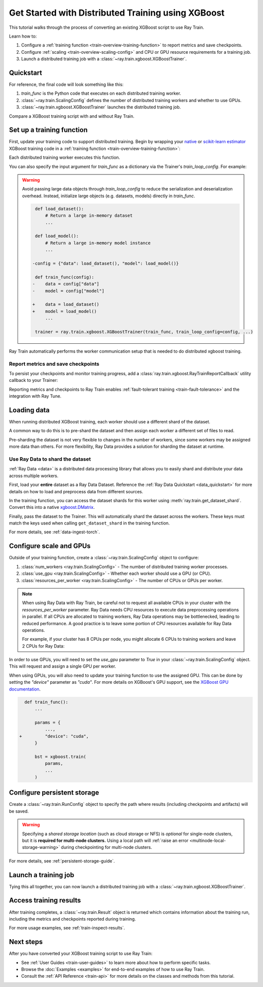 .. _train-xgboost:

Get Started with Distributed Training using XGBoost
===================================================

This tutorial walks through the process of converting an existing XGBoost script to use Ray Train.

Learn how to:

1. Configure a :ref:`training function <train-overview-training-function>` to report metrics and save checkpoints.
2. Configure :ref:`scaling <train-overview-scaling-config>` and CPU or GPU resource requirements for a training job.
3. Launch a distributed training job with a :class:`~ray.train.xgboost.XGBoostTrainer`.

Quickstart
----------

For reference, the final code will look something like this:

.. testcode::
    :skipif: True

    import ray.train
    from ray.train.xgboost import XGBoostTrainer

    def train_func():
        # Your XGBoost training code here.
        ...

    scaling_config = ray.train.ScalingConfig(num_workers=2, resources_per_worker={"CPU": 4})
    trainer = XGBoostTrainer(train_func, scaling_config=scaling_config)
    result = trainer.fit()

1. `train_func` is the Python code that executes on each distributed training worker.
2. :class:`~ray.train.ScalingConfig` defines the number of distributed training workers and whether to use GPUs.
3. :class:`~ray.train.xgboost.XGBoostTrainer` launches the distributed training job.

Compare a XGBoost training script with and without Ray Train.

.. tab-set::

    .. tab-item:: XGBoost + Ray Train

        .. literalinclude:: ./doc_code/xgboost_quickstart.py
            :emphasize-lines: 3-4, 7-8, 11, 15-16, 19-20, 48, 53, 56-64
            :language: python
            :start-after: __xgboost_ray_start__
            :end-before: __xgboost_ray_end__

    .. tab-item:: XGBoost

        .. literalinclude:: ./doc_code/xgboost_quickstart.py
            :language: python
            :start-after: __xgboost_start__
            :end-before: __xgboost_end__


Set up a training function
--------------------------

First, update your training code to support distributed training.
Begin by wrapping your `native <https://xgboost.readthedocs.io/en/latest/python/python_intro.html>`_ 
or `scikit-learn estimator <https://xgboost.readthedocs.io/en/latest/python/sklearn_estimator.html>`_ 
XGBoost training code in a :ref:`training function <train-overview-training-function>`:

.. testcode::
    :skipif: True

    def train_func():
        # Your native XGBoost training code here.
        dmatrix = ...
        xgboost.train(...)

Each distributed training worker executes this function.

You can also specify the input argument for `train_func` as a dictionary via the Trainer's `train_loop_config`. For example:

.. testcode:: python
    :skipif: True

    def train_func(config):
        label_column = config["label_column"]
        num_boost_round = config["num_boost_round"]
        ...

    config = {"label_column": "y", "num_boost_round": 10}
    trainer = ray.train.xgboost.XGBoostTrainer(train_func, train_loop_config=config, ...)

.. warning::

    Avoid passing large data objects through `train_loop_config` to reduce the
    serialization and deserialization overhead. Instead,
    initialize large objects (e.g. datasets, models) directly in `train_func`.

    .. code-block:: diff

         def load_dataset():
             # Return a large in-memory dataset
             ...

         def load_model():
             # Return a large in-memory model instance
             ...

        -config = {"data": load_dataset(), "model": load_model()}

         def train_func(config):
        -    data = config["data"]
        -    model = config["model"]

        +    data = load_dataset()
        +    model = load_model()
             ...

         trainer = ray.train.xgboost.XGBoostTrainer(train_func, train_loop_config=config, ...)

Ray Train automatically performs the worker communication setup that is needed to do distributed xgboost training.

Report metrics and save checkpoints
^^^^^^^^^^^^^^^^^^^^^^^^^^^^^^^^^^^

To persist your checkpoints and monitor training progress, add a
:class:`ray.train.xgboost.RayTrainReportCallback` utility callback to your Trainer:


.. testcode:: python
    :skipif: True

    import xgboost
    from ray.train.xgboost import RayTrainReportCallback

    def train_func():
        ...
        bst = xgboost.train(
            ...,
            callbacks=[
                RayTrainReportCallback(
                    metrics=["eval-logloss"], frequency=1
                )
            ],
        )
        ...


Reporting metrics and checkpoints to Ray Train enables :ref:`fault-tolerant training <train-fault-tolerance>` and the integration with Ray Tune.

Loading data
------------

When running distributed XGBoost training, each worker should use a different shard of the dataset.


.. testcode:: python
    :skipif: True

    def get_train_dataset(world_rank: int) -> xgboost.DMatrix:
        # Define logic to get the DMatrix shard for this worker rank
        ...

    def get_eval_dataset(world_rank: int) -> xgboost.DMatrix:
        # Define logic to get the DMatrix for each worker
        ...

    def train_func():
        rank = ray.train.get_world_rank()
        dtrain = get_train_dataset(rank)
        deval = get_eval_dataset(rank)
        ...

A common way to do this is to pre-shard the dataset and then assign each worker a different set of files to read.

Pre-sharding the dataset is not very flexible to changes in the number of workers, since some workers may be assigned more data than others. For more flexibility, Ray Data provides a solution for sharding the dataset at runtime.

Use Ray Data to shard the dataset
^^^^^^^^^^^^^^^^^^^^^^^^^^^^^^^^^

:ref:`Ray Data <data>` is a distributed data processing library that allows you to easily shard and distribute your data across multiple workers. 

First, load your **entire** dataset as a Ray Data Dataset. 
Reference the :ref:`Ray Data Quickstart <data_quickstart>` for more details on how to load and preprocess data from different sources.

.. testcode:: python
    :skipif: True

    train_dataset = ray.data.read_parquet("s3://path/to/entire/train/dataset/dir")
    eval_dataset = ray.data.read_parquet("s3://path/to/entire/eval/dataset/dir")

In the training function, you can access the dataset shards for this worker using :meth:`ray.train.get_dataset_shard`. 
Convert this into a native `xgboost.DMatrix <https://xgboost.readthedocs.io/en/stable/python/python_api.html#xgboost.DMatrix>`_.


.. testcode:: python
    :skipif: True

    def get_dmatrix(dataset_name: str) -> xgboost.DMatrix:
        shard = ray.train.get_dataset_shard(dataset_name)
        df = shard.materialize().to_pandas()
        X, y = df.drop("target", axis=1), df["target"]
        return xgboost.DMatrix(X, label=y)

    def train_func():
        dtrain = get_dmatrix("train")
        deval = get_dmatrix("eval")
        ...


Finally, pass the dataset to the Trainer. This will automatically shard the dataset across the workers. These keys must match the keys used when calling ``get_dataset_shard`` in the training function.


.. testcode:: python
    :skipif: True

    trainer = XGBoostTrainer(..., datasets={"train": train_dataset, "eval": eval_dataset})
    trainer.fit()


For more details, see :ref:`data-ingest-torch`.

Configure scale and GPUs
------------------------

Outside of your training function, create a :class:`~ray.train.ScalingConfig` object to configure:

1. :class:`num_workers <ray.train.ScalingConfig>` - The number of distributed training worker processes.
2. :class:`use_gpu <ray.train.ScalingConfig>` - Whether each worker should use a GPU (or CPU).
3. :class:`resources_per_worker <ray.train.ScalingConfig>` - The number of CPUs or GPUs per worker.

.. testcode::

    from ray.train import ScalingConfig
    
    # 4 nodes with 8 CPUs each.
    scaling_config = ScalingConfig(num_workers=4, resources_per_worker={"CPU": 8})

.. note::
    When using Ray Data with Ray Train, be careful not to request all available CPUs in your cluster with the `resources_per_worker` parameter. 
    Ray Data needs CPU resources to execute data preprocessing operations in parallel. 
    If all CPUs are allocated to training workers, Ray Data operations may be bottlenecked, leading to reduced performance. 
    A good practice is to leave some portion of CPU resources available for Ray Data operations.

    For example, if your cluster has 8 CPUs per node, you might allocate 6 CPUs to training workers and leave 2 CPUs for Ray Data:

    .. testcode::

        # Allocate 6 CPUs per worker, leaving resources for Ray Data operations
        scaling_config = ScalingConfig(num_workers=4, resources_per_worker={"CPU": 6})


In order to use GPUs, you will need to set the `use_gpu` parameter to `True` in your :class:`~ray.train.ScalingConfig` object.
This will request and assign a single GPU per worker.

.. testcode::
    # 1 node with 8 CPUs and 4 GPUs each.
    scaling_config = ScalingConfig(num_workers=4, use_gpu=True)

    # 4 nodes with 8 CPUs and 4 GPUs each.
    scaling_config = ScalingConfig(num_workers=16, use_gpu=True)

When using GPUs, you will also need to update your training function to use the assigned GPU. 
This can be done by setting the `"device"` parameter as `"cuda"`. 
For more details on XGBoost's GPU support, see the `XGBoost GPU documentation <https://xgboost.readthedocs.io/en/stable/gpu/index.html>`__.

.. code-block:: diff

    def train_func():
        ...

        params = {
            ...,
  +         "device": "cuda",
        }

        bst = xgboost.train(
            params,
            ...
        )


Configure persistent storage
----------------------------

Create a :class:`~ray.train.RunConfig` object to specify the path where results
(including checkpoints and artifacts) will be saved.

.. testcode::

    from ray.train import RunConfig

    # Local path (/some/local/path/unique_run_name)
    run_config = RunConfig(storage_path="/some/local/path", name="unique_run_name")

    # Shared cloud storage URI (s3://bucket/unique_run_name)
    run_config = RunConfig(storage_path="s3://bucket", name="unique_run_name")

    # Shared NFS path (/mnt/nfs/unique_run_name)
    run_config = RunConfig(storage_path="/mnt/nfs", name="unique_run_name")


.. warning::

    Specifying a *shared storage location* (such as cloud storage or NFS) is
    *optional* for single-node clusters, but it is **required for multi-node clusters.**
    Using a local path will :ref:`raise an error <multinode-local-storage-warning>`
    during checkpointing for multi-node clusters.


For more details, see :ref:`persistent-storage-guide`.


Launch a training job
---------------------

Tying this all together, you can now launch a distributed training job
with a :class:`~ray.train.xgboost.XGBoostTrainer`.

.. testcode::
    :hide:

    from ray.train import ScalingConfig

    train_func = lambda: None
    scaling_config = ScalingConfig(num_workers=1)
    run_config = None

.. testcode::

    from ray.train.xgboost import XGBoostTrainer

    trainer = XGBoostTrainer(
        train_func, scaling_config=scaling_config, run_config=run_config
    )
    result = trainer.fit()


Access training results
-----------------------

After training completes, a :class:`~ray.train.Result` object is returned which contains
information about the training run, including the metrics and checkpoints reported during training.

.. testcode::

    result.metrics     # The metrics reported during training.
    result.checkpoint  # The latest checkpoint reported during training.
    result.path        # The path where logs are stored.
    result.error       # The exception that was raised, if training failed.

For more usage examples, see :ref:`train-inspect-results`.


Next steps
----------

After you have converted your XGBoost training script to use Ray Train:

* See :ref:`User Guides <train-user-guides>` to learn more about how to perform specific tasks.
* Browse the :doc:`Examples <examples>` for end-to-end examples of how to use Ray Train.
* Consult the :ref:`API Reference <train-api>` for more details on the classes and methods from this tutorial.